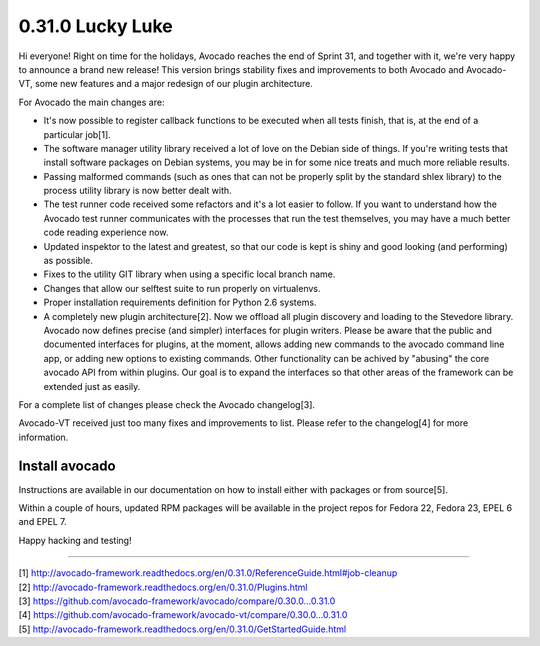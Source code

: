 =================
0.31.0 Lucky Luke
=================

Hi everyone! Right on time for the holidays, Avocado reaches the end
of Sprint 31, and together with it, we're very happy to announce a brand
new release! This version brings stability fixes and improvements to
both Avocado and Avocado-VT, some new features and a major redesign of
our plugin architecture.

For Avocado the main changes are:

* It's now possible to register callback functions to be executed when
  all tests finish, that is, at the end of a particular job[1].
* The software manager utility library received a lot of love on the
  Debian side of things. If you're writing tests that install software
  packages on Debian systems, you may be in for some nice treats and
  much more reliable results.
* Passing malformed commands (such as ones that can not be properly
  split by the standard shlex library) to the process utility library
  is now better dealt with.
* The test runner code received some refactors and it's a lot easier
  to follow. If you want to understand how the Avocado test runner
  communicates with the processes that run the test themselves, you
  may have a much better code reading experience now.
* Updated inspektor to the latest and greatest, so that our code is
  kept is shiny and good looking (and performing) as possible.
* Fixes to the utility GIT library when using a specific local branch
  name.
* Changes that allow our selftest suite to run properly on virtualenvs.
* Proper installation requirements definition for Python 2.6 systems.
* A completely new plugin architecture[2]. Now we offload all plugin
  discovery and loading to the Stevedore library. Avocado now defines
  precise (and simpler) interfaces for plugin writers. Please be aware
  that the public and documented interfaces for plugins, at the
  moment, allows adding new commands to the avocado command line app,
  or adding new options to existing commands. Other functionality can
  be achived by "abusing" the core avocado API from within
  plugins. Our goal is to expand the interfaces so that other areas of
  the framework can be extended just as easily.

For a complete list of changes please check the Avocado changelog[3].

Avocado-VT received just too many fixes and improvements to
list. Please refer to the changelog[4] for more information.

Install avocado
---------------

Instructions are available in our documentation on how to install
either with packages or from source[5].

Within a couple of hours, updated RPM packages will be available in
the project repos for Fedora 22, Fedora 23, EPEL 6 and EPEL 7.

Happy hacking and testing!

----

| [1] http://avocado-framework.readthedocs.org/en/0.31.0/ReferenceGuide.html#job-cleanup
| [2] http://avocado-framework.readthedocs.org/en/0.31.0/Plugins.html
| [3] https://github.com/avocado-framework/avocado/compare/0.30.0...0.31.0
| [4] https://github.com/avocado-framework/avocado-vt/compare/0.30.0...0.31.0
| [5] http://avocado-framework.readthedocs.org/en/0.31.0/GetStartedGuide.html
